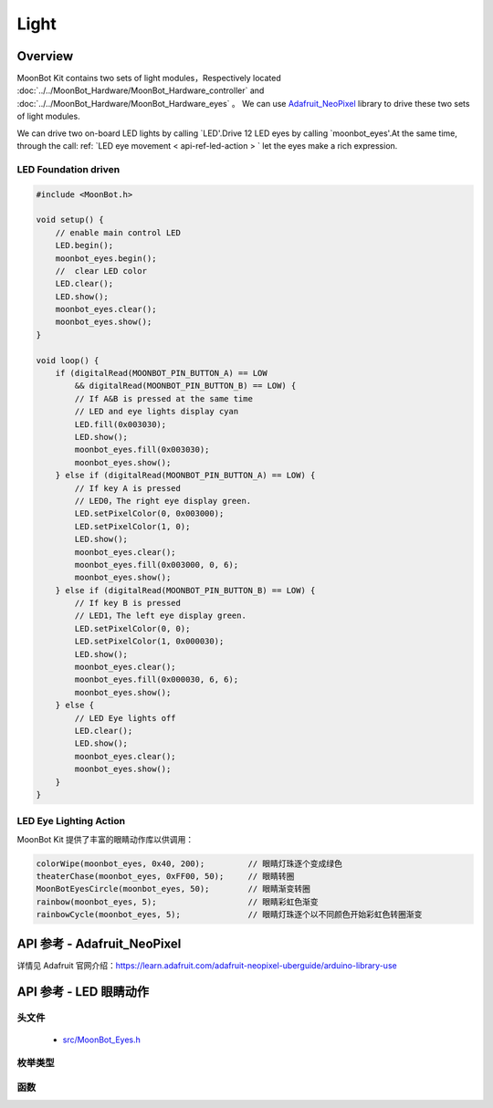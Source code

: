 Light
=============

Overview
----------

MoonBot Kit contains two sets of light modules，Respectively located  :doc:`../../MoonBot_Hardware/MoonBot_Hardware_controller` and :doc:`../../MoonBot_Hardware/MoonBot_Hardware_eyes` 。
We can use `Adafruit_NeoPixel <https://learn.adafruit.com/adafruit-neopixel-uberguide/arduino-library-use>`_ library to drive these two sets of light modules.

We can drive two on-board LED lights by calling `LED'.Drive 12 LED eyes by calling `moonbot_eyes'.At the same time, through the call: ref: `LED eye movement < api-ref-led-action > ` let the eyes make a rich expression.

LED Foundation driven
+++++++++++++++++

.. code-block:: cpp

    #include <MoonBot.h>

    void setup() {
        // enable main control LED
        LED.begin();
        moonbot_eyes.begin();
        //  clear LED color
        LED.clear();
        LED.show();
        moonbot_eyes.clear();
        moonbot_eyes.show();
    }

    void loop() {
        if (digitalRead(MOONBOT_PIN_BUTTON_A) == LOW
            && digitalRead(MOONBOT_PIN_BUTTON_B) == LOW) {
            // If A&B is pressed at the same time
            // LED and eye lights display cyan
            LED.fill(0x003030);
            LED.show();
            moonbot_eyes.fill(0x003030);
            moonbot_eyes.show();
        } else if (digitalRead(MOONBOT_PIN_BUTTON_A) == LOW) {
            // If key A is pressed
            // LED0，The right eye display green.
            LED.setPixelColor(0, 0x003000);
            LED.setPixelColor(1, 0);
            LED.show();
            moonbot_eyes.clear();
            moonbot_eyes.fill(0x003000, 0, 6);
            moonbot_eyes.show();
        } else if (digitalRead(MOONBOT_PIN_BUTTON_B) == LOW) {
            // If key B is pressed
            // LED1，The left eye display green.
            LED.setPixelColor(0, 0);
            LED.setPixelColor(1, 0x000030);
            LED.show();
            moonbot_eyes.clear();
            moonbot_eyes.fill(0x000030, 6, 6);
            moonbot_eyes.show();
        } else {
            // LED Eye lights off
            LED.clear();
            LED.show();
            moonbot_eyes.clear();
            moonbot_eyes.show();
        }
    }

LED Eye Lighting Action
+++++++++++++++++++++

MoonBot Kit 提供了丰富的眼睛动作库以供调用：

.. code-block:: cpp

    colorWipe(moonbot_eyes, 0x40, 200);         // 眼睛灯珠逐个变成绿色
    theaterChase(moonbot_eyes, 0xFF00, 50);     // 眼睛转圈
    MoonBotEyesCircle(moonbot_eyes, 50);        // 眼睛渐变转圈
    rainbow(moonbot_eyes, 5);                   // 眼睛彩虹色渐变
    rainbowCycle(moonbot_eyes, 5);              // 眼睛灯珠逐个以不同颜色开始彩虹色转圈渐变

.. _api-ref-motor:

API 参考 - Adafruit_NeoPixel
----------------------------------------------

详情见 Adafruit 官网介绍：`https://learn.adafruit.com/adafruit-neopixel-uberguide/arduino-library-use <https://learn.adafruit.com/adafruit-neopixel-uberguide/arduino-library-use>`_

.. _api-ref-led-action:

API 参考 - LED 眼睛动作
----------------------------------------------

头文件
+++++++++++

    - `src/MoonBot_Eyes.h <https://github.com/mu-opensource/MoonBot/blob/master/src/MoonBot_Eyes.h>`_

枚举类型
+++++++++++

.. glossary::

    enum moonbot_eyes_t

        - 眼睛类型

        *值:*

        :kEyesLeft:
            - 左眼
        :kEyesRight:
            - 右眼
        :kEyesBoth:
            - 双眼

    enum moonbot_look_t

        - 眼睛方向类型

        *值:*

        :kEyesLookUp:
            - 眼睛向上看
        :kEyesLookDown:
            - 眼睛向下看
        :kEyesLookLeft:
            - 眼睛向左看
        :kEyesLookRight:
            - 眼睛向右看

    enum moonbot_eyes_scroll_t

        - 眼睛滚动方向类型

        *值:*

        :kEyesScrollUp:
            - 眼睛向上滚动
        :kEyesScrollDown:
            - 眼睛向下滚动
        :kEyesScrollLeft:
            - 眼睛向左滚动
        :kEyesScrollRight:
            - 眼睛向右滚动

函数
++++++++++

.. glossary::

    void colorFade(Adafruit_NeoPixel& led, uint8_t r, uint8_t g, uint8_t b, uint8_t wait);

        - LED 颜色从当前颜色渐变到指定颜色。

        :参数:

            - ``led`` ：LED 类型
            - ``r`` ：红色通道值
            - ``g`` ：绿色通道值
            - ``b`` ：蓝色通道值
            - ``wait`` ：变化时间

    void colorWipe(Adafruit_NeoPixel& led, uint32_t c, uint8_t wait);

        - LED 灯光颜色逐个变化。

        :参数:

            - ``led`` ：LED 类型
            - ``c`` ：LED 灯光 RGB 颜色
            - ``wait`` ：灯光动作等待时间

    void rainbow(Adafruit_NeoPixel& led, uint8_t wait);

        - LED 灯光从彩虹色依次渐变。

        :参数:

            - ``led`` ：LED 类型
            - ``wait`` ：渐变时间

    void rainbowCycle(Adafruit_NeoPixel& led, uint8_t wait) ;

        - LED 每颗灯珠以不同颜色灯光从彩虹色依次渐变。

        :参数:

            - ``led`` ：LED 类型
            - ``wait`` ：渐变时间

    void theaterChase(Adafruit_NeoPixel& led, uint32_t c, uint8_t wait);

        - LED 以指定颜色转圈。

        :参数:

            - ``led`` ：LED 类型
            - ``c`` ：LED 灯光 RGB 颜色
            - ``wait`` ：灯光动作等待时间

    void MoonBotEyesLook(Adafruit_NeoPixel& led, moonbot_look_t look_tpye, uint32_t color);

        - LED 眼睛向某个方向看。

        :参数:

            - ``led`` ：LED 类型
            - ``look_tpye`` ：眼睛方向类型
            - ``color`` ：眼睛颜色

    void MoonBotEyesScroll(Adafruit_NeoPixel& led, moonbot_eyes_scroll_t scroll_tpye, uint32_t color, uint8_t wait = 50);

        - LED 眼睛向某个方向滚动。

        :参数:

            - ``led`` ：LED 类型
            - ``scroll_tpye`` ：眼睛滚动方向类型
            - ``color`` ：眼睛颜色
            - ``wait`` ：滚动时间，默认为50ms

    void MoonBotEyesCircle(Adafruit_NeoPixel& led, uint32_t color, moonbot_eyes_t eyes_type = kEyesBoth, uint8_t wait = 50);

        - LED 眼睛渐变转圈滚动。

        :参数:

            - ``led`` ：LED 类型
            - ``color`` ：眼睛颜色
            - ``eyes_type`` ：眼睛类型
            - ``wait`` ：滚动时间，默认为50ms
